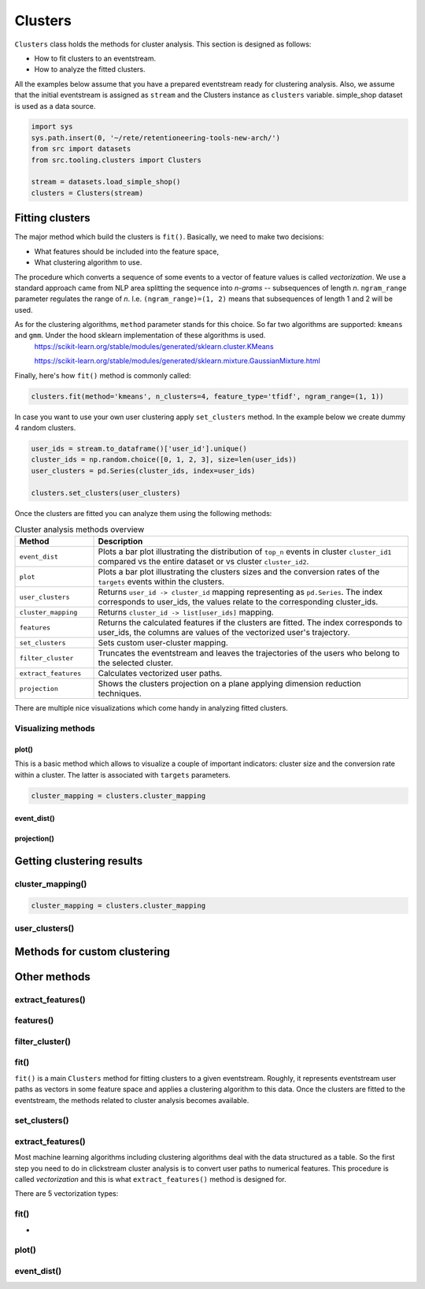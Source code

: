 .. raw:: html

    <style>
        .red {color:#24ff83; font-weight:bold;}
    </style>

.. role:: red

Clusters
========

``Clusters`` class holds the methods for cluster analysis. This section is designed as follows:

- How to fit clusters to an eventstream.
- How to analyze the fitted clusters.

All the examples below assume that you have a prepared eventstream ready for clustering analysis. Also, we assume that the initial eventstream is assigned as ``stream`` and the Clusters instance as ``clusters`` variable. simple_shop dataset is used as a data source.

.. code:: ipython3

    import sys
    sys.path.insert(0, '~/rete/retentioneering-tools-new-arch/')
    from src import datasets
    from src.tooling.clusters import Clusters

    stream = datasets.load_simple_shop()
    clusters = Clusters(stream)


Fitting clusters
----------------

The major method which build the clusters is ``fit()``. Basically, we need to make two decisions:

- What features should be included into the feature space,

- What clustering algorithm to use.

The procedure which converts a sequence of some events to a vector of feature values is called *vectorization*. We use a standard approach came from NLP area splitting the sequence into *n-grams* -- subsequences of length *n*. ``ngram_range`` parameter regulates the range of *n*. I.e. ``(ngram_range)=(1, 2)`` means that subsequences of length 1 and 2 will be used.

As for the clustering algorithms, ``method`` parameter stands for this choice. So far two algorithms are supported: ``kmeans`` and ``gmm``. Under the hood sklearn implementation of these algorithms is used.
    `https://scikit-learn.org/stable/modules/generated/sklearn.cluster.KMeans <https://scikit-learn.org/stable/modules/generated/sklearn.cluster.KMeans>`_

    `https://scikit-learn.org/stable/modules/generated/sklearn.mixture.GaussianMixture.html <https://scikit-learn.org/stable/modules/generated/sklearn.mixture.GaussianMixture.html>`_

Finally, here's how ``fit()`` method is commonly called:

.. code:: ipython3

    clusters.fit(method='kmeans', n_clusters=4, feature_type='tfidf', ngram_range=(1, 1))

In case you want to use your own user clustering apply ``set_clusters`` method. In the example below we create dummy 4 random clusters.

.. code:: ipython3

    user_ids = stream.to_dataframe()['user_id'].unique()
    cluster_ids = np.random.choice([0, 1, 2, 3], size=len(user_ids))
    user_clusters = pd.Series(cluster_ids, index=user_ids)

    clusters.set_clusters(user_clusters)

Once the clusters are fitted you can analyze them using the following methods:

.. table:: Cluster analysis methods overview
    :widths: 20 80
    :class: tight-table

    +----------------------+------------------------------------------------------------------------------------------------------------------------------------------------------------------+
    | Method               | Description                                                                                                                                                      |
    +======================+==================================================================================================================================================================+
    | ``event_dist``       | Plots a bar plot illustrating the distribution of ``top_n`` events in cluster ``cluster_id1`` compared vs the entire dataset or vs cluster ``cluster_id2``.      |
    +----------------------+------------------------------------------------------------------------------------------------------------------------------------------------------------------+
    | ``plot``             | Plots a bar plot illustrating the clusters sizes and the conversion rates of the ``targets`` events within the clusters.                                         |
    +----------------------+------------------------------------------------------------------------------------------------------------------------------------------------------------------+
    | ``user_clusters``    | Returns ``user_id -> cluster_id`` mapping representing as ``pd.Series``. The index corresponds to user_ids, the values relate to the corresponding cluster_ids.  |
    +----------------------+------------------------------------------------------------------------------------------------------------------------------------------------------------------+
    | ``cluster_mapping``  | Returns ``cluster_id -> list[user_ids]`` mapping.                                                                                                                |
    +----------------------+------------------------------------------------------------------------------------------------------------------------------------------------------------------+
    | ``features``         | Returns the calculated features if the clusters are fitted. The index corresponds to user_ids, the columns are values of the vectorized user's trajectory.       |
    +----------------------+------------------------------------------------------------------------------------------------------------------------------------------------------------------+
    | ``set_clusters``     | Sets custom user-cluster mapping.                                                                                                                                |
    +----------------------+------------------------------------------------------------------------------------------------------------------------------------------------------------------+
    | ``filter_cluster``   | Truncates the eventstream and leaves the trajectories of the users who belong to the selected cluster.                                                           |
    +----------------------+------------------------------------------------------------------------------------------------------------------------------------------------------------------+
    | ``extract_features`` | Calculates vectorized user paths.                                                                                                                                |
    +----------------------+------------------------------------------------------------------------------------------------------------------------------------------------------------------+
    | ``projection``       | Shows the clusters projection on a plane applying dimension reduction techniques.                                                                                |
    +----------------------+------------------------------------------------------------------------------------------------------------------------------------------------------------------+

There are multiple nice visualizations which come handy in analyzing fitted clusters.

Visualizing methods
~~~~~~~~~~~~~~~~~~~

plot()
^^^^^^
This is a basic method which allows to visualize a couple of important indicators: cluster size and
the conversion rate within a cluster. The latter is associated with ``targets`` parameters.

.. code:: ipython3

    cluster_mapping = clusters.cluster_mapping

event_dist()
^^^^^^^^^^^^

projection()
^^^^^^^^^^^^



Getting clustering results
--------------------------

cluster_mapping()
~~~~~~~~~~~~~~~~~


.. code:: ipython3

    cluster_mapping = clusters.cluster_mapping

user_clusters()
~~~~~~~~~~~~~~~




Methods for custom clustering
-----------------------------


Other methods
-------------

extract_features()
~~~~~~~~~~~~~~~~~~

features()
~~~~~~~~~~

filter_cluster()
~~~~~~~~~~~~~~~~

fit()
~~~~~

``fit()`` is a main ``Clusters`` method for fitting clusters to a given eventstream. Roughly, it represents eventstream user paths as vectors in some feature space and applies a clustering algorithm to this data. Once the clusters are fitted to the eventstream, the methods related to cluster analysis becomes available.


set_clusters()
~~~~~~~~~~~~~~

extract_features()
~~~~~~~~~~~~~~~~~~

Most machine learning algorithms including clustering algorithms deal with the data structured as a table. So the first step you need to do in clickstream cluster analysis is to convert user paths to numerical features. This procedure is called *vectorization* and this is what ``extract_features()`` method is designed for.

There are 5 vectorization types:


fit()
~~~~~

-

plot()
~~~~~~

event_dist()
~~~~~~~~~~~~
